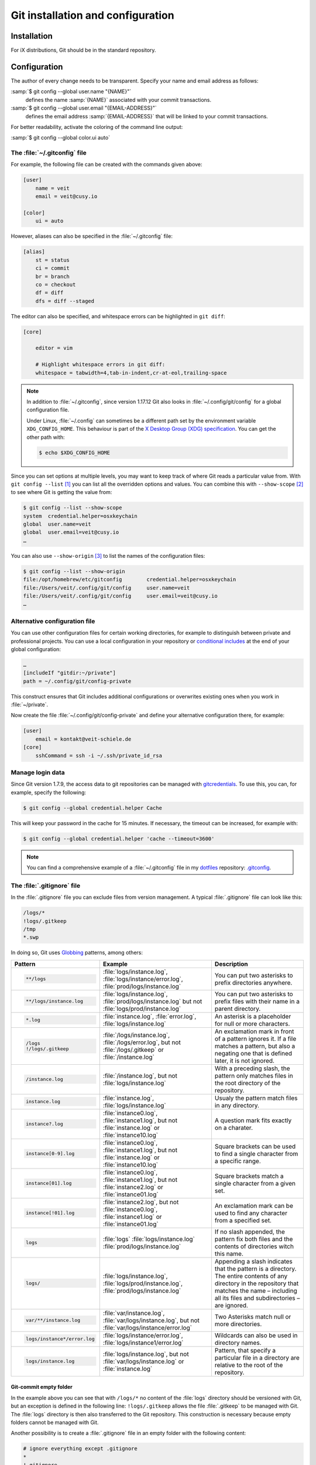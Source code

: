 .. SPDX-FileCopyrightText: 2020 Veit Schiele
..
.. SPDX-License-Identifier: BSD-3-Clause

Git installation and configuration
==================================

Installation
------------

For iX distributions, Git should be in the standard repository.

.. tab:: Debian/Ubuntu

   The `git-all <https://packages.debian.org/stable/git-all>`_ package provides
   a complete Git working environment. Install it with:

   .. code-block:: console

      $ sudo apt install git-all

    To install only Git the `git <https://packages.debian.org/stable/git>`_ package suffices:

   .. code-block:: console

      $ sudo apt install git

   The bash autocompletion makes Git easier to use on the command line.
   The according package is called
   `bash-completion <https://packages.debian.org/stable/bash-completion>`_.
   Install it with:

   .. code-block:: console

    $ sudo apt install bash-completion

.. tab:: macOS

   There are several different ways to install Git on a Mac. Probably the
   easiest way to do is to install the Xcode Command Line Tools. For this you
   only have to call up ``git`` in the terminal for the first time:

   .. code-block:: console

      $ git --version

   ``git-completion`` you can install with `Homebrew <https://brew.sh/>`_:

   Then you have to add the following line to the file :file:`~/.bash_profile`:

   .. code-block:: bash

    [[ -r "$(brew --prefix)/etc/profile.d/bash_completion.sh" ]] && . "$(brew --prefix)/etc/profile.d/bash_completion.sh"

.. tab:: Windows

   Go to https://git-scm.com/download/win and start the download
   automatically. Further information can be found at
   https://gitforwindows.org/.

.. _git-config:

Configuration
-------------

The author of every change needs to be transparent.
Specify your name and email address as follows:


:samp:`$ git config --global user.name "{NAME}"`
    defines the name :samp:`{NAME}` associated with your commit transactions.
:samp:`$ git config --global user.email "{EMAIL-ADDRESS}"`
    defines the email address :samp:`{EMAIL-ADDRESS}` that will be linked to your commit transactions.

For better readability, activate the coloring of the command line output:

:samp:`$ git config --global color.ui auto`


The :file:`~/.gitconfig` file
~~~~~~~~~~~~~~~~~~~~~~~~~~~~~

For example, the following file can be created with the commands given above:

.. code-block:: ini

    [user]
        name = veit
        email = veit@cusy.io

    [color]
        ui = auto

However, aliases can also be specified in the :file:`~/.gitconfig` file:

.. code-block:: ini

    [alias]
        st = status
        ci = commit
        br = branch
        co = checkout
        df = diff
        dfs = diff --staged

.. seealso::
   Shell-Konfiguration:

   * `oh-my-zsh <https://ohmyz.sh>`_

     * `Git plugin aliases
       <https://github.com/ohmyzsh/ohmyzsh/tree/master/plugins/git#aliases>`_
     * `zsh-you-should-use
       <https://github.com/MichaelAquilina/zsh-you-should-use>`_

   * `Starship <https://starship.rs>`_

     * `git_branch-Modul <https://starship.rs/config/#git-branch>`_
     * `git_commit-Modul <https://starship.rs/config/#git-commit>`_
     * `git_state <https://starship.rs/config/#git-state>`_
     * `git_status-Modul <https://starship.rs/config/#git-status>`_

The editor can also be specified, and whitespace errors can be highlighted in ``git
diff``:

.. code-block:: ini

    [core]

        editor = vim

        # Highlight whitespace errors in git diff:
        whitespace = tabwidth=4,tab-in-indent,cr-at-eol,trailing-space

.. note::
   In addition to :file:`~/.gitconfig`, since version 1.17.12 Git also looks in
   :file:`~/.config/git/config` for a global configuration file.

   Under Linux, :file:`~/.config` can sometimes be a different path set by the
   environment variable ``XDG_CONFIG_HOME``. This behaviour is part of the `X
   Desktop Group (XDG) specification
   <https://wiki.archlinux.org/title/XDG_Base_Directory#Specification>`_. You
   can get the other path with:

   .. code-block:: ini

      $ echo $XDG_CONFIG_HOME

.. seealso::
   * `git config files <https://git-scm.com/docs/git-config#FILES>`_

Since you can set options at multiple levels, you may want to keep track of
where Git reads a particular value from. With ``git config --list`` [#]_ you can
list all the overridden options and values. You can combine this with
``--show-scope`` [#]_ to see where Git is getting the value from:

.. code-block:: console

   $ git config --list --show-scope
   system  credential.helper=osxkeychain
   global  user.name=veit
   global  user.email=veit@cusy.io
   …

You can also use ``--show-origin`` [#]_ to list the names of the configuration
files:

.. code-block:: console

   $ git config --list --show-origin
   file:/opt/homebrew/etc/gitconfig        credential.helper=osxkeychain
   file:/Users/veit/.config/git/config     user.name=veit
   file:/Users/veit/.config/git/config     user.email=veit@cusy.io
   …

Alternative configuration file
~~~~~~~~~~~~~~~~~~~~~~~~~~~~~~

You can use other configuration files for certain working directories, for
example to distinguish between private and professional projects. You can use a
local configuration in your repository or `conditional includes
<https://git-scm.com/docs/git-config#_conditional_includes>`_ at the end of your
global configuration:

.. code-block:: ini

    …
    [includeIf "gitdir:~/private"]
    path = ~/.config/git/config-private

This construct ensures that Git includes additional configurations or overwrites
existing ones when you work in :file:`~/private`.

Now create the file :file:`~/.config/git/config-private` and define your
alternative configuration there, for example:

.. code-block:: ini

   [user]
       email = kontakt@veit-schiele.de
   [core]
       sshCommand = ssh -i ~/.ssh/private_id_rsa

.. seealso::
   * `core.sshCommand
     <https://git-scm.com/docs/git-config#Documentation/git-config.txt-coresshCommand>`_


Manage login data
~~~~~~~~~~~~~~~~~

Since Git version 1.7.9, the access data to git repositories can be managed with
`gitcredentials <https://git-scm.com/docs/gitcredentials>`_. To use this, you
can, for example, specify the following:

.. code-block:: console

    $ git config --global credential.helper Cache

This will keep your password in the cache for 15 minutes.
If necessary, the timeout can be increased, for example with:

.. code-block:: console

    $ git config --global credential.helper 'cache --timeout=3600'


.. tab:: macOS

    With macOS you can use `osxkeychain` to store the login information.
    `osxkeychain` requires Git version 1.7.10 or newer and can be installed in
    the same directory as Git with:

    .. code-block:: console

        $ git credential-osxkeychain
        git: 'credential-osxkeychain' is not a git command. See 'git --help'.
        $ curl -s -O http://github-media-downloads.s3.amazonaws.com/osx/git-credential-osxkeychain
        $ chmod u+x git-credential-osxkeychain
        $ sudo mv git-credential-osxkeychain /usr/bin/
        Password:
        git config --global credential.helper osxkeychain

    This enters the following in the :file:`~/.gitconfig` file:

    .. code-block:: ini

        [credential]
            helper = osxkeychain

.. tab:: Windows

    For Windows, `Git Credential Manager (GCM)
    <https://github.com/GitCredentialManager/git-credential-manager>`_ is
    available. It is integrated in `Git for Windows
    <https://git-scm.com/download/win>`_ and is installed by default. However,
    there is also a standalone Installer in `Releases
    <https://github.com/GitCredentialManager/git-credential-manager/releases/>`_.

    It is configured with

    .. code-block:: console

        $ git credential-manager configure
        Configuring component 'Git Credential Manager'...
        Configuring component 'Azure Repos provider'...

    This will add the ``[credential]`` section to your :file:`~.gitconfig` file:

    .. code-block:: ini

        [credential]
            helper =
            helper = C:/Program\\ Files/Git/mingw64/bin/git-credential-manager.exe

    Now, when cloning a repository, a *Git Credential Manager* window opens and asks you
    to enter your credentials.

    In addition, the :file:`~/.gitconfig` file is supplemented, for example by
    the following two lines:

    .. code-block:: ini

        [credential "https://ce.cusy.io"]
            provider = generic

.. note::
    You can find a comprehensive example of a :file:`~/.gitconfig` file in my
    `dotfiles <https://github.com/veit/dotfiles/>`__ repository: `.gitconfig
    <https://github.com/veit/dotfiles/blob/main/.config/git/config>`__.

.. seealso::
    * `Git Credential Manager: authentication for everyone
      <https://github.blog/2022-04-07-git-credential-manager-authentication-for-everyone/>`_

.. _gitignore:

The :file:`.gitignore` file
~~~~~~~~~~~~~~~~~~~~~~~~~~~

In the :file:`.gitignore` file you can exclude files from version management. A
typical :file:`.gitignore` file can look like this:

.. code-block:: ini

    /logs/*
    !logs/.gitkeep
    /tmp
    *.swp

In doing so, Git uses `Globbing <https://linux.die.net/man/7/glob>`_ patterns,
among others:

+-------------------------------+-----------------------------------+-------------------------------+
| Pattern                       | Example                           | Description                   |
+===============================+===================================+===============================+
| .. code-block:: console       | :file:`logs/instance.log`,        | You can put two asterisks to  |
|                               | :file:`logs/instance/error.log`,  | prefix directories anywhere.  |
|     **/logs                   | :file:`prod/logs/instance.log`    |                               |
+-------------------------------+-----------------------------------+-------------------------------+
| .. code-block:: console       | :file:`logs/instance.log`,        | You can put two asterisks to  |
|                               | :file:`prod/logs/instance.log`    | prefix files with their name  |
|     **/logs/instance.log      | but not                           | in a parent directory.        |
|                               | :file:`logs/prod/instance.log`    |                               |
+-------------------------------+-----------------------------------+-------------------------------+
| .. code-block:: console       | :file:`instance.log`,             | An asterisk is a placeholder  |
|                               | :file:`error.log`,                | for null or more characters.  |
|     *.log                     | :file:`logs/instance.log`         |                               |
+-------------------------------+-----------------------------------+-------------------------------+
| .. code-block:: console       | :file:`/logs/instance.log`,       | An exclamation mark in front  |
|                               | :file:`/logs/error.log`,          | of a pattern ignores it. If a |
|     /logs                     | but not                           | file matches a pattern, but   |
|     !/logs/.gitkeep           | :file:`/logs/.gitkeep` or         | also a negating one that is   |
|                               | :file:`/instance.log`             | defined later, it is not      |
|                               |                                   | ignored.                      |
+-------------------------------+-----------------------------------+-------------------------------+
| .. code-block:: console       | :file:`/instance.log`,            | With a preceding slash, the   |
|                               | but not                           | pattern only matches files    |
|     /instance.log             | :file:`logs/instance.log`         | in the root directory of the  |
|                               |                                   | repository.                   |
+-------------------------------+-----------------------------------+-------------------------------+
| .. code-block:: console       | :file:`instance.log`,             | Usualy the pattern match      |
|                               | :file:`logs/instance.log`         | files in any directory.       |
|     instance.log              |                                   |                               |
+-------------------------------+-----------------------------------+-------------------------------+
| .. code-block:: console       | :file:`instance0.log`,            | A question mark fits exactly  |
|                               | :file:`instance1.log`,            | on a charater.                |
|     instance?.log             | but not                           |                               |
|                               | :file:`instance.log` or           |                               |
|                               | :file:`instance10.log`            |                               |
+-------------------------------+-----------------------------------+-------------------------------+
| .. code-block:: console       | :file:`instance0.log`,            | Square brackets can be used   |
|                               | :file:`instance1.log`,            | to find a single character    |
|     instance[0-9].log         | but not                           | from a specific range.        |
|                               | :file:`instance.log` or           |                               |
|                               | :file:`instance10.log`            |                               |
+-------------------------------+-----------------------------------+-------------------------------+
| .. code-block:: console       | :file:`instance0.log`,            | Square brackets match a       |
|                               | :file:`instance1.log`,            | single character from a given |
|     instance[01].log          | but not                           | set.                          |
|                               | :file:`instance2.log` or          |                               |
|                               | :file:`instance01.log`            |                               |
+-------------------------------+-----------------------------------+-------------------------------+
| .. code-block:: console       | :file:`instance2.log`,            | An exclamation mark can be    |
|                               | but not                           | used to find any character    |
|     instance[!01].log         | :file:`instance0.log`,            | from a specified set.         |
|                               | :file:`instance1.log` or          |                               |
|                               | :file:`instance01.log`            |                               |
+-------------------------------+-----------------------------------+-------------------------------+
| .. code-block:: console       | :file:`logs`                      | If no slash appended, the     |
|                               | :file:`logs/instance.log`         | pattern fix both files and    |
|     logs                      | :file:`prod/logs/instance.log`    | the contents of directories   |
|                               |                                   | witch this name.              |
+-------------------------------+-----------------------------------+-------------------------------+
| .. code-block:: console       | :file:`logs/instance.log`,        | Appending a slash indicates   |
|                               | :file:`logs/prod/instance.log`,   | that the pattern is a         |
|     logs/                     | :file:`prod/logs/instance.log`    | directory. The entire         |
|                               |                                   | contents of any directory in  |
|                               |                                   | the repository that matches   |
|                               |                                   | the name – including all its  |
|                               |                                   | files and subdirectories –    |
|                               |                                   | are ignored.                  |
+-------------------------------+-----------------------------------+-------------------------------+
| .. code-block:: console       |:file:`var/instance.log`,          | Two Asterisks match null or   |
|                               |:file:`var/logs/instance.log`,     | more directories.             |
|                               |but not                            |                               |
|     var/**/instance.log       |:file:`var/logs/instance/error.log`|                               |
+-------------------------------+-----------------------------------+-------------------------------+
| .. code-block:: console       | :file:`logs/instance/error.log`,  | Wildcards can also be used in |
|                               | :file:`logs/instance1/error.log`  | directory names.              |
|     logs/instance*/error.log  |                                   |                               |
+-------------------------------+-----------------------------------+-------------------------------+
| .. code-block:: console       | :file:`logs/instance.log`,        | Pattern, that specify a       |
|                               | but not                           | particular file in a          |
|     logs/instance.log         | :file:`var/logs/instance.log`     | directory are relative to the |
|                               | or                                | root of the repository.       |
|                               | :file:`instance.log`              |                               |
+-------------------------------+-----------------------------------+-------------------------------+

Git-commit empty folder
:::::::::::::::::::::::

In the example above you can see that with ``/logs/*`` no content of the
:file:`logs` directory should be versioned with Git, but an exception is defined
in the following line: ``!logs/.gitkeep`` allows the file :file:`.gitkeep` to be
managed with Git. The :file:`logs` directory is then also transferred to the Git
repository. This construction is necessary because empty folders cannot be
managed with Git.

Another possibility is to create a :file:`.gitignore` file in an empty folder
with the following content:

.. code-block:: ini

    # ignore everything except .gitignore
    *
    !.gitignore


.. seealso:
    * `Can I add empty directories?
      <https://git.wiki.kernel.org/index.php/GitFaq#Can_I_add_empty_directories.3F>`_

``excludesfile``
::::::::::::::::

However, you can also exclude files centrally for all Git repositories. For this
purpose, you can set ``excludesfile`` in the :file:`~/.gitconfig` file:

.. code-block:: ini

    [core]

        # Use custom `.gitignore`
        excludesfile = ~/.gitignore
        …

.. note::
    You can find helpful templates in my `dotfiles
    <https://github.com/veit/dotfiles/tree/main/gitignores>`__ repository or
    on the `gitignore.io <https://gitignore.io/>`_ website.

Ignoring a file from the repository
:::::::::::::::::::::::::::::::::::

If you want to ignore a file that has already been added to the repository in
the past, you need to delete the file from your repository and then add a
``.gitignore`` rule for it. Using the ``--cached`` option on ``git rm`` means
that the file will be deleted from the repository but will remain in your
working directory as an ignored file.

.. code-block:: console

    $ echo *.log >> .gitignore
    $ git rm --cached *.log
    rm 'instance.log'
    $ git commit -m "Remove log files"

.. note::
    You can omit the ``--cached`` option if you want to remove the file from
    both the repository and your local file system.

Commit an ignored file
::::::::::::::::::::::

It is possible to force the commit of an ignored file to the repository with the
``-f`` (or ``--force``) option on ``git add``:

.. code-block:: console

    $ cat data/.gitignore
    *
    $ git add -f data/iris.csv
    $ git commit -m "Force add iris.csv"

You might consider this if you have a general pattern (like ``*``) defined, but
want to commit a specific file. However, a better solution is usually to define
an exception to the general rule:

.. code-block:: console

    $ echo '!iris.csv' >> data/.gitignore
    $ cat data/.gitignore
    *
    !iris.csv
    $ git add data/iris.csv
    $ git commit -m "Add iris.csv"

This approach should be more obvious and less confusing for your team.

Troubleshooting :file:`.gitignore` files
::::::::::::::::::::::::::::::::::::::::

For complicated :file:`.gitignore` patterns, or patterns that are spread across
multiple :file:`.gitignore` files, it can be difficult to figure out why a
particular file is being ignored.

With ``git status --ignored=matching`` [#]_, an *Ignored Files* section is added
to the output, showing all ignored files and directories:

.. code-block:: console

   $ git status --ignored=matching
   On branch main
   Ignored Files:
     (use "git add -f <file>...", to pre-mark the changes for committing
       .DS_Store
       docs/.DS_Store
       docs/_build/doctrees/
       docs/_build/html/
       docs/clean-prep/.ipynb_checkpoints/
       …
       nothing to commit, working tree clean

You can use the ``git check-ignore`` command with the ``-v`` (or ``--verbose``)
option to determine which pattern is causing a particular file to be ignored:

.. code-block:: console

    $ git check-ignore -v data/iris.csv
    data/.gitignore:2:!iris.csv	data/iris.csv

The output shows
:samp:`{FILE_CONTAINING_THE_PATTERN}:{LINE_NUMBER_OF_THE_PATTERN}:{PATTERN}
{FILE_NAME}`

You can pass multiple filenames to ``git check-ignore`` if you like, and the
names themselves don’t even have to match the files that exist in your
repository.

You can get a complete list of all ignored files with ``git ls-files --ignored
--exclude-standard --others`` [#]_. With ``--exclude-standard`` the standard
ignored files are read and with ``--others`` the non-versioned files are
displayed instead of the versioned ones:

.. code-block:: console

   $ git ls-files --ignored --exclude-standard --others
   .DS_Store
   _build/doctrees/clean-prep/bulwark.doctree
   _build/doctrees/clean-prep/dask-pipeline.doctree
   _build/doctrees/clean-prep/deduplicate.doctree
   …

Occasionally you may want to bypass the global :file:`~/.gitignore` file to see
which files Git always ignores, regardless of your configuration. You can do
this by switching to another ``exclude`` option, ``--exclude-per-directory``,
which uses only the repository’s :file:`.gitignore` files:

.. code-block:: console

   $ git ls-files --ignored --exclude-per-directory=.gitignore --others
   docs/_build/doctrees/clean-prep/bulwark.doctree
   docs/_build/doctrees/clean-prep/dask-pipeline.doctree
   docs/_build/doctrees/clean-prep/deduplicate.doctree
   …

Note that the :file:`.DS_Store` file is no longer listed as ignored.

If you replace ``--others`` with ``--cached``, ``git ls-files`` will list files
that would be ignored unless they have already been committed:

.. code-block:: console

   $ git ls-files --ignored --exclude-per-directory=.gitignore --cached
   data/iris.csv

You may have such files because someone added them to a :file:`.gitignore` file
before the relevant patterns, or because someone added them with ``git add
--force``. Either way, if you no longer want to manage the file with Git, you
can remove it from Git management with the following one-liner, but don’t
delete it:

.. code-block:: console

   $ git ls-files --ignored --exclude-per-directory=.gitignore --cached | xargs -r git rm --cached
   rm 'data/iris.csv'

----

.. [#] `git config --list
   <https://git-scm.com/docs/git-config#Documentation/git-config.txt---list>`_
.. [#] `git config --show-scope
   <https://git-scm.com/docs/git-config#Documentation/git-config.txt---show-scope>`_
.. [#] `git config --show-origin
   <https://git-scm.com/docs/git-config#Documentation/git-config.txt---show-origin>`_
.. [#] `git status --ignored
   <https://git-scm.com/docs/git-status#Documentation/git-status.txt---ignoredltmodegt>`_
.. [#] `git check-ignore
   <https://git-scm.com/docs/git-check-ignore>`_
.. [#] `git ls-files --ignored
   <https://git-scm.com/docs/git-ls-files#Documentation/git-ls-files.txt---ignored>`_
